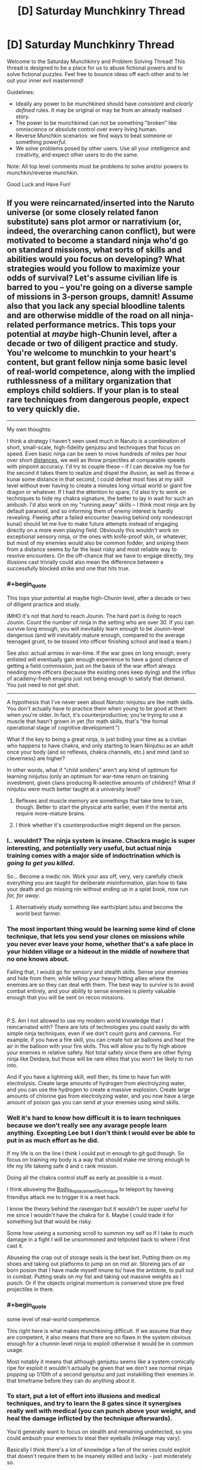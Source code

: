 #+TITLE: [D] Saturday Munchkinry Thread

* [D] Saturday Munchkinry Thread
:PROPERTIES:
:Author: AutoModerator
:Score: 15
:DateUnix: 1553958370.0
:END:
Welcome to the Saturday Munchkinry and Problem Solving Thread! This thread is designed to be a place for us to abuse fictional powers and to solve fictional puzzles. Feel free to bounce ideas off each other and to let out your inner evil mastermind!

Guidelines:

- Ideally any power to be munchkined should have /consistent/ and /clearly defined/ rules. It may be original or may be from an already realised story.
- The power to be munchkined can not be something "broken" like omniscience or absolute control over every living human.
- Reverse Munchkin scenarios: we find ways to beat someone or something /powerful/.
- We solve problems posed by other users. Use all your intelligence and creativity, and expect other users to do the same.

Note: All top level comments must be problems to solve and/or powers to munchkin/reverse munchkin.

Good Luck and Have Fun!


** If you were reincarnated/inserted into the Naruto universe (or some closely related fanon substitute) sans plot armor or narrativium (or, indeed, the overarching canon conflict), but were motivated to become a standard ninja who'd go on standard missions, what sorts of skills and abilities would you focus on developing? What strategies would you follow to maximize your odds of survival? Let's assume civilian life is barred to you -- you're going on a diverse sample of missions in 3-person groups, damnit! Assume also that you lack any special bloodline talents and are otherwise middle of the road on all ninja-related performance metrics. This tops your potential at /maybe/ high-Chunin level, after a decade or two of diligent practice and study. You're welcome to munchkin to your heart's content, but grant fellow ninja some basic level of real-world competence, along with the implied ruthlessness of a military organization that employs child soldiers. If your plan is to steal rare techniques from dangerous people, expect to very quickly die.

--------------

My own thoughts:

I think a strategy I haven't seen used much in Naruto is a combination of short, small-scale, high-fidelity genjutsu and techniques that focus on speed. Even basic ninja can be seen to move hundreds of miles per hour over short [[https://naruto.fandom.com/wiki/Body_Flicker_Technique][distances]], we well as throw projectiles at comparable speeds with pinpoint accuracy. I'd try to couple these -- if I can deceive my foe for the second it takes them to realize and dispel the illusion, as well as throw a kunai some distance in that second, I could defeat most foes at my skill level without ever having to create a minutes long virtual world or giant fire dragon or whatever. If I had the attention to spare, I'd also try to work on techniques to hide my chakra signature, the better to lay in wait for such an ambush. I'd also work on my "running away" skills -- I think most ninja are by default paranoid, and so informing them of enemy interest is hardly revealing. Fleeing after a failed encounter (leaving behind only nondescript kunai) should let me live to make future attempts instead of engaging directly on a more even playing field. Obviously this wouldn't work on exceptional sensory ninja, or the ones with knife-proof skin, or whatever, but most of my enemies would also be common fodder, and sniping them from a distance seems by far the least risky and most reliable way to resolve encounters. On the off-chance that we have to engage directly, tiny illusions cast trivially could also mean the difference between a successfully blocked strike and one that hits true.
:PROPERTIES:
:Author: phylogenik
:Score: 14
:DateUnix: 1553961598.0
:END:

*** #+begin_quote
  This tops your potential at maybe high-Chunin level, after a decade or two of diligent practice and study.
#+end_quote

IMHO it's not that /hard/ to reach Jounin. The hard part is /living/ to reach Jounin. Count the number of ninja in the setting who are over 30. If you can survive long enough, you will inevitably learn enough to be Jounin-level dangerous (and will inevitably mature enough, compared to the average teenaged grunt, to be tossed into officer finishing school and lead a team.)

See also: actual armies in war-time. If the war goes on long enough, every enlisted /will/ eventually gain enough experience to have a good chance of getting a field commission, just on the basis of the war effort always needing more officers (because the existing ones keep dying) and the influx of academy-fresh ensigns just not being enough to satisfy that demand. You just need to not get shot.

--------------

A hypothesis that I've never seen about /Naruto/: ninjutsu are like math skills. You don't actually have to practice them when young to be good at them when you're older. In fact, it's counterproductive; you're trying to use a muscle that hasn't grown in yet (for math skills, that's "the formal operational stage of cognitive development.")

What if the key to being a great ninja, is just biding your time as a civilian who happens to have chakra, and only starting to learn Ninjutsu as an adult once your body (and so reflexes, chakra channels, etc.) and mind (and so cleverness) are higher?

In other words, what if "child soldiers" aren't any kind of /optimum/ for learning ninjutsu (only an optimum for war-time return on training investment, given clans producing R-selective amounts of children)? What if ninjutsu were much better taught at a university level?
:PROPERTIES:
:Author: derefr
:Score: 13
:DateUnix: 1553980404.0
:END:

**** Reflexes and muscle memory are somethings that take time to train, though. Better to start the physical arts earlier, even if the mental arts require more-mature brains.
:PROPERTIES:
:Author: boomfarmer
:Score: 5
:DateUnix: 1553987430.0
:END:


**** I think whether it's counterproductive might depend on the person.
:PROPERTIES:
:Author: GeneralExtension
:Score: 1
:DateUnix: 1554137952.0
:END:


*** I.. wouldnt? The ninja system is insane. Chackra magic is super interesting, and potentially very useful, but actual ninja training comes with a major side of indoctrination which is /going to get you killed/.

So... Become a medic nin. Work your ass off, very, very carefully check everything you are taught for deliberate misinformation, plan how to fake your death and go missing nin without ending up in a splat book, now run /far, far away/.
:PROPERTIES:
:Author: Izeinwinter
:Score: 24
:DateUnix: 1553972035.0
:END:

**** Alternatively study something like earth/plant jutsu and become the world best farmer.
:PROPERTIES:
:Author: Sonderjye
:Score: 4
:DateUnix: 1554017560.0
:END:


*** The most important thing would be learning some kind of clone technique, that lets you send your clones on missions while you never ever leave your home, whether that's a safe place in your hidden village or a hideout in the middle of nowhere that no one knows about.

Failing that, I would go for sensory and stealth skills. Sense your enemies and hide from them, while telling your heavy hitting allies where the enemies are so they can deal with them. The best way to survive is to avoid combat entirely, and your ability to sense enemies is plenty valuable enough that you will be sent on recon missions.

​

P.S. Am I not allowed to use my modern world knowledge that I reincarnated with? There are lots of technologies you could easily do with simple ninja techniques, even if we don't count guns and cannons. For example, if you have a fire skill, you can create hot air balloons and heat the air in the balloon with your fire skills. This will allow you to fly high above your enemies in relative safety. Not total safety since there are other flying ninja like Deidara, but those will be rare elites that you won't be likely to run into.

And if you have a lightning skill, well then, its time to have fun with electrolysis. Create large amounts of hydrogen from electrolyzing water, and you can use the hydrogen to create a massive explosion. Create large amounts of chlorine gas from electrolyzing water, and you now have a large amount of poison gas you can send at your enemies using wind skills.
:PROPERTIES:
:Author: ShiranaiWakaranai
:Score: 10
:DateUnix: 1553972741.0
:END:


*** Well it's hard to know how difficult it is to learn techniques because we don't really see any avarage people learn anything. Excepting Lee but I don't think I would ever be able to put in as much effort as he did.

If my life is on the line I think I could put in enough to git gud though. So focus on training my body is a way that should make me strong enough to life my life takeing safe d and c rank mission.

Doing all the chakra control stuff as early as possible is a must.

I think abuseing the [[https://naruto.fandom.com/wiki/Body_Replacement_Technique][Body_Replacement_Technique]] to teleport by haveing friendlys attack me to trigger it is a neet hack.

I know the theory behind the rasengan but it wouldn't be super useful for me since I wouldn't have the chakra for it. Maybe I could trade it for something but that would be risky.

Some how useing a sumoning scroll to summon my self so if I take to much damage in a fight I will be unsommoned and telipoted back to where I first cast it.

Abuseing the crap out of storage seals is the best bet. Putting them on my shoes and taking out platforms to jump on on mid air. Storeing jars of air born posion that I have made myself imune to/ have the antidote, to pull out in combat. Putting seals on my fist and taking out massive weights as I punch. Or if the objects original momentum is conserved store pre fired projectiles in there.
:PROPERTIES:
:Author: Palmolive3x90g
:Score: 13
:DateUnix: 1553964335.0
:END:


*** #+begin_quote
  some level of real-world competence.
#+end_quote

This right here is what makes munchkining difficult. If we assume that they are competent, it also means that there are no flaws in the system obvious enough for a chunnin level ninja to exploit otherwise it would be in common usage.

Most notably it means that although genjutsu seems like a system comically ripe for exploit it wouldn't actually be given that we don't see normal ninjas popping up 1/10th of a second genjutsu and just instakilling their enemies in that timeframe before they can do anything about it.
:PROPERTIES:
:Author: meangreenking
:Score: 6
:DateUnix: 1554025170.0
:END:


*** To start, put a lot of effort into illusions and medical techniques, and try to learn the 8 gates since it synergises really well with medical (you can punch above your weight, and heal the damage inflicted by the technique afterwards).

You'd generally want to focus on stealth and remaining undetected, so you could ambush your enemies to steal their eyeballs (mileage may vary).

Basically I think there's a lot of knowledge a fan of the series could exploit that doesn't require them to be insanely skilled and lucky - just moderately so.
:PROPERTIES:
:Author: dinoseen
:Score: 2
:DateUnix: 1554085832.0
:END:


** When you make eye contact with another person, you can create a "spy", a duplicate of your consciousness which lives in their head. The spy experiences all the target's sensory data (sees what they see, hears what they hear, etc) but has no control over their body, and cannot access their thoughts or memories. Whenever you make eye contact with that person again, the spy can choose to return to you, at which point you gain all it's memories. You can only have one spy at a time. How does one best use and/or counter this power?

Bonus round: The spy can freely hop between targets, as long as they make eye contact.
:PROPERTIES:
:Author: TempAccountIgnorePls
:Score: 11
:DateUnix: 1553970635.0
:END:

*** Become a reporter. Develop a habit of interviewing a specific type of target (e.g. politicians, CEOs, whatever). A day or two before the interview, meet in person with the interviewee to ensure that he has some idea of what will be spoken about (in the bonus round, a secretary will do as well, on the assumption that the secretary will speak with the target before the interview).

Absorb the Spy during the (in-person) interview. Use the information from the Spy to inform my choice of follow-up questions and improve my fact-finding.

Avoid people who habitually wear mirrored sunglasses.

--------------

To counter the power, wear mirrored sunglasses to prevent eye contact.
:PROPERTIES:
:Author: CCC_037
:Score: 12
:DateUnix: 1553977609.0
:END:


*** I feel that using this power is going to be very difficult. Since you can only have one spy at a time and you don't know where your host are, it is very likely that you're going to lose your spy when said target say moves or whatnot.

So with that said I would prioritize short term targets or targets that you are relatively certain that you have access to later.

Poker players or other partial competitions that have a well defined time interval with multiple cases of eye contact would be good targets. Learning someone's password by looking them into their eyes before a meeting could work. Most people at work are probably safe targets.

It also becomes easy to break in given that you can learn the internal layout of a based etc.
:PROPERTIES:
:Author: Sonderjye
:Score: 3
:DateUnix: 1553975331.0
:END:


*** Goal: Power.

Go into politics, using your spy to get a grasp on your biggest threats and opportunities. Become the person who already knows the party leader's biggest problem and has a solution or who is always capitalizing on opposition weakness they didn't think had leaked. Blackmail is incredibly useful for you since you can hint at what you know and they will never find the source, and you can know if they are looking for one too. The power actually gets more useful the higher you climb as you get regular access to more important people, and less people can threaten you. Also as you get higher up the chain people are getting more and more information and reminders for your spy to observe.

Eventually once you get high enough you can start using it on other countries leader's during summits and other meetings. High level leader's are being fed intel all the time and have post-public strategy meetings, so you will get huge amounts of information even over short time spans. You can use that information to subtly guide your intelligence agencies towards areas other countries are focusing on for example.

Money: Get any job at a high end hotel, a doorman ideally (daily, face to face, video alibi), spy people in town for buisness meetings. Use your insider info for stock trading or flat out steal an account and transfer the money to a "financial privacy" country like Panama. Your power makes it impossible for them to pin it to you, since most investigation depends on how they got the info, with a little prep.

Bonus round: This allows the spy to "5 degrees of separation" hop back to report to you, and allows the spy to hop deeper and deeper into organizations without your involvement. President>FBI Director>specific Investigator for example
:PROPERTIES:
:Author: RetardedWabbit
:Score: 4
:DateUnix: 1553982903.0
:END:


*** It's a duplicate of your consciousness and you gain all its memories, and presumably doesn't sleep. At the very least, you can more than double your ability to think about problems - become a programmer or mathematician, precommit that if you're ever a spy you'll think about $problem, look into someone's eyes then go to sleep. When you look into their eyes again you have 8 hour of uninterrupted thought on the subject.
:PROPERTIES:
:Author: sickening_sprawl
:Score: 3
:DateUnix: 1554234558.0
:END:


*** What happens when the target you placed a spy in dies? Do you lose your ability to place spies forever? Or can you create another?

Can you place a spy on someone, then keep trying to create new spies until it works, letting you know when your target has died? Because that's an interesting ability in itself: the ability to tell whether a certain person has died, regardless of distance or secrecy, without any need for communications that could be intercepted or jammed.

Place a spy on an enemy, and you know for certain whether he is dead and no amount of faking his own death will save him from you.

Place a spy on an actual spy of your agency, and he can kill himself on a mission to instantly and completely secretly send a message to you, based on time of death.
:PROPERTIES:
:Author: ShiranaiWakaranai
:Score: 1
:DateUnix: 1554009908.0
:END:

**** You would condemn your clone to potentially decades of a horrifying existence, a prisoner trapped in another mind with no agency whatsoever, unable to do anything but think.
:PROPERTIES:
:Author: fish312
:Score: 1
:DateUnix: 1554034649.0
:END:

***** He can play I-spy!
:PROPERTIES:
:Author: Roneitis
:Score: 1
:DateUnix: 1554111686.0
:END:


** You are commander of an army of twenty thousand orcs and goblins, roughly organized, accompanied by some dozens of siege and assault trolls. Your equipment is medieval by our standards, a mixture of stone and iron weapons and primarily hide-based armor. In your train are a number of siege weapons, and many of your command are proficient with shortbows.

You command the armies of The Necromancer and are driven by his will to assault Lake-town, Dale, and Erebor. It is assumed that you will be able to complete this march in under a month, from Dol Guldur to the Long Lake. You have been marching up the River Running, pillaging, looting, and burning as you go, in an effort to provide supplies and arms for your armies.

In this march, you have been harassed by a hundred-rider company from Isengard. The riders ride wargs (somewhere between an overgrown hyena and a pursuit predator) and have functional muzzle-loading cartridge rifles. The technology for such weapons is not known outside of Isengard, and this campaign is the first time such weapons have been deployed in the field.

Your harassers are green soldiers straight from school (though you do not know that fact); your armies are seasoned warriors.

How do you defend against your harassers?
:PROPERTIES:
:Author: boomfarmer
:Score: 6
:DateUnix: 1553965039.0
:END:

*** Send out detachments in a star pattern around the army during the night and have them hide. Next time they harass the main body of your force, you have forces behind them. This should let you force a fight, rather than just being shot at from range. I mean, most of them will probably still get away, but now they cant harrass you without first checking the land over with a fine comb, so a lot less time spent shooting at you.

Next night, archers hiding in covered trenches a couple hundred yards out from the camp - idea being to be in range to shoot back. Infantry ranged is more accurate than mounted range, and they will run out of men and wargs far sooner than you will run out of archers.

Both of these rely on doing night marches, since otherwise you are just letting them pin you in place, which would be extremely bad for an army that large, but if they start harrassing you at night, that is still a win, because, well, cavalry running around in the dark is going to have casualties even if you do /nothing/ to them, and in any case, just having detachments of troops with night vision roam around will again let you force fights at ranges closer than they want. (You are the army of darkness. You do have troops with nightvision, right?)
:PROPERTIES:
:Author: Izeinwinter
:Score: 10
:DateUnix: 1553971675.0
:END:


*** Is this based on the fanfic "Saruman of Many Devices"?

My first thought is, even if I don't know what a gun is, after being shot a few times it will be obvious that it is some kind of bow, and it won't be hard to see that there are deformed metal lumps in the injuries of wounded soldiers.

So adopt standard anti-bow tactics. First is stealth. Enemies won't shoot what they don't see, so look for tunnels, caves, forests, etc that you can hide in. Travel through them towards your destination, while sending out your stealthiest elites to act as ambush teams, skulking around in the shadows, waiting for the enemy riders to go past and then hit them in the back while their guard is down.

Second is shields. Shields stop arrows, they may stop guns too. After trying wooden shields it may become obvious that they don't work. But luckily for you, you are the commander of 20000 meat shields. Stick the useless ones on the outer perimeter, carry around their dead bodies as literal meat shields if they get killed. Orcs live in filth and gore all the time without getting sick anyway, so the possible health issues from carrying around dead bodies doesn't seem to be a major concern. Also orcs are much stronger than humans so carrying around a bunch of dead bodies all day won't be too much of a drain on their strength either.
:PROPERTIES:
:Author: ShiranaiWakaranai
:Score: 7
:DateUnix: 1553971613.0
:END:

**** Based on, yes. But set earlier, in the timeline of The Hobbit.
:PROPERTIES:
:Author: boomfarmer
:Score: 1
:DateUnix: 1554249785.0
:END:


** You have the power to see out of the eyes of everyone looking at you. You can process all the different points of view at one but get no other extra multitasking. This works though camras as long as the image is live with a maximum delay of 11 minutes.

How can you use this in the real world?

How could you use this if you were reborn into your favorite fictional world?
:PROPERTIES:
:Author: Palmolive3x90g
:Score: 6
:DateUnix: 1553966725.0
:END:

*** I always know who is looking at me and from how far away, and which approximate direction. This will be exceedingly useful if I ever need to sneak into someplace. (But I only know after I've already been noticed, limiting the effectiveness somewhat - unless I have a disguise or similar).

In a crowd, this also allows me to have excellent awareness of things going on around me.

In any situation that involves a security guard in a surveillance room, I can also see dozens of other screens, giving me an idea of what's going on elsewhere in the facility.

Hmmm.

...ah, I think I've found a way to use this power. I can make a habit of playing poker; the opponent will very probably look at his cards while he can see me (as long as we're playing in person), allowing me a distinct advantage.
:PROPERTIES:
:Author: CCC_037
:Score: 9
:DateUnix: 1553978085.0
:END:


*** #+begin_quote
  You can process all the different points of view at one but get no other extra multitasking.
#+end_quote

To clarify, this means that you can react to each view as well as you could if you were only looking at a single view?

Does it work on yourself?

I mean, say you had two cameras pointed at you, and they showed on two screens in front of you. Do you now see 3 identical views from your own eyes, allowing you to react to them 3 times better?

Also how big does the screen showing yourself need to be? Can it be a single pixel really far away?

If so, it's time to singlehandedly run your own shadowy mass surveillance organization. Point countless cameras at yourself and have them feed into countless tiny screens in your own field of vision, letting you get countless views from your own eyes, letting you multi task insanely and analyze everything in your field of view. Where everything in your field of view can be tons of other screens showing other places and other people, all over the city/country/globe.
:PROPERTIES:
:Author: ShiranaiWakaranai
:Score: 5
:DateUnix: 1553970377.0
:END:

**** #+begin_quote
  Does it work on yourself?
#+end_quote

Yep

#+begin_quote
  Also how big does the screen showing yourself need to be? Can it be a single pixel really far away?
#+end_quote

It needs to be big enough that the person looking at it could recognise the image as a person.
:PROPERTIES:
:Author: Palmolive3x90g
:Score: 5
:DateUnix: 1553973590.0
:END:


*** I could post pictures of myself on the internet--or a livestream of some sort. Maybe if I was widely-viewed enough, I could steal personal information from some of my viewers.

I've got it: self-help videos for debugging things on the internet, the first piece of advice is always 'try logging out and back in', and I change my youtube profile picture to a new image of myself very often to keep resetting the time limit.
:PROPERTIES:
:Author: blasted0glass
:Score: 4
:DateUnix: 1554007361.0
:END:

**** #+begin_quote
  the first piece of advice is always 'try logging out and back in', and I change my youtube profile picture to a new image of myself very often to keep resetting the time limit.
#+end_quote

How would anyone keep the video of you open while logging out and in again? (And why?)

It also won't get you the passwords of touch-typists.
:PROPERTIES:
:Author: CCC_037
:Score: 3
:DateUnix: 1554064906.0
:END:

***** #+begin_quote
  How would anyone keep the video of you open while logging out and in again?
#+end_quote

I imagined them pulling it up with the window, side-by-side, or using their phone (which admittedly might leave their range of vision). Or something similar. I have multiple monitors, so I leave videos running on one.

#+begin_quote
  It also won't get you the passwords of touch-typists.
#+end_quote

True. It would require many opportunities. I imagine the intersection between 'multiple monitors' and 'hunt-and-peck typists' is quite small, for example.
:PROPERTIES:
:Author: blasted0glass
:Score: 2
:DateUnix: 1554067538.0
:END:

****** ...oh, wait. You don't mean logging out of and into the computer as a whole. You mean logging out of and into a facebook account or similar.

Not only do you need a hunt-and-peck typist, you need a hunt-and-peck typist who somehow keeps watching your video out of the corner of his eye while hunting and pecking. And all within eleven minutes of your having recorded the thing.
:PROPERTIES:
:Author: CCC_037
:Score: 5
:DateUnix: 1554096216.0
:END:

******* #+begin_quote
  all within eleven minutes of your having recorded the thing
#+end_quote

That's why I keep changing my profile picture. It appears beside the video, and is less than eleven minutes old.

If the power requires a still from a video instead of a simple picture, that has some implications. If that didn't work, I'd try a GIF. If that still didn't work, I'd test the limits of deliberately induced pauses and slowdown in a live feed.
:PROPERTIES:
:Author: blasted0glass
:Score: 3
:DateUnix: 1554133557.0
:END:


** How to optimize Naruto setting?

What changes would you make to explain or make plausible the setting of Naruto?
:PROPERTIES:
:Author: hoja_nasredin
:Score: 3
:DateUnix: 1553986730.0
:END:

*** What do you think is irrational or implausible about the setting?
:PROPERTIES:
:Author: boomfarmer
:Score: 5
:DateUnix: 1553987538.0
:END:

**** Naruto is fundamentally a shonen setting written on a weekly basis under intense deadline pressure, where everything happens to drive the plot forward as the author desires - but with little overarching plot that was established before the story started, and instead relying on making up backstories and figuring it all out on a 'fuck it we'll do it live!" plan. The causality for almost all setting elements goes "plot requirement for this week -> required setting elements" rather than "setting elements established -> plot element that would logically arise". The setting and background make very little sense; the background numbers/demographics/math were thought out with less than, say, JK Rowling's attention to detail.

Consider the great snake escape. What the fuck is that, you might ask? Well, this comic [[https://imgur.com/vM4Uw1i][puts it into words better than I can]]. The great snake escape is basically a microcosm of the whole Naruto universe, and if you choose to keep the events of the Great Snake Escape canon you're basically going to have to make up like 10 different pieces of fanon /just to justify that one event/.
:PROPERTIES:
:Author: Escapement
:Score: 10
:DateUnix: 1553991754.0
:END:

***** A) kill the character off from chakra exhaustion. B) Several characters die young from the internal damage caused by abusing their chakra networks beyond any reasonable limits.
:PROPERTIES:
:Author: GeneralExtension
:Score: 2
:DateUnix: 1554139578.0
:END:


** El Goonish Shive just finished a non-canon side story about a magical artifact (a set of scales) that can "rebalance" two people's physical attributes - e.g., making one taller and the other shorter, or making people bigger or smaller in... certain places. The bit with the artifact starts [[http://egscomics.com/egsnp/nanasecraft-36][here]].

The immortal who created this artifact created it mainly to have wild shapeshifting parties, but she's very worried that someone could use it for "evil stuff." How well-founded is this fear? What sort of shenanigans, evil or otherwise, can you get up to with the ability to reshape one body part at the expense of another?

Note: In El Goonish Shive, transformation magic is /extremely/ safe and can't directly hurt people - you can't crush someone by making them too tall for the room they're in, for example.
:PROPERTIES:
:Author: Aegeus
:Score: 1
:DateUnix: 1554573333.0
:END:

